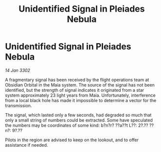 :PROPERTIES:
:ID:       b94381b5-33b6-4d27-a09d-6defc56b659d
:END:
#+title: Unidentified Signal in Pleiades Nebula
#+filetags: :galnet:

* Unidentified Signal in Pleiades Nebula

/14 Jan 3302/

A fragmentary signal has been received by the flight operations team at Obsidian Orbital in the Maia system. The source of the signal has not been identified, but the strength of signal indicates it originated from a star system approximately 23 light years from Maia. Unfortunately, interference from a local black hole has made it impossible to determine a vector for the transmission. 

The signal, which lasted only a few seconds, had degraded so much that only a small string of numbers could be extracted. Some have speculated the numbers may be coordinates of some kind: b?n?r? ??a??t L??: 2?.?? ??n?: 9?.?? 

Pilots in the region are advised to keep on the lookout, and to offer assistance if needed.
